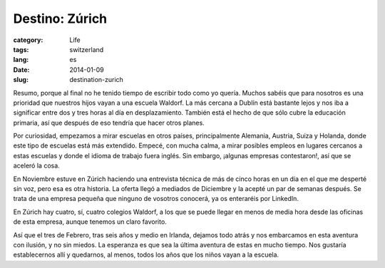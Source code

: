 Destino: Zúrich
===============

:category: Life
:tags: switzerland
:lang: es
:date: 2014-01-09
:slug: destination-zurich

Resumo, porque al final no he tenido tiempo de escribir todo como yo quería. Muchos sabéis que para nosotros es una prioridad que nuestros hijos vayan a una escuela Waldorf. La más cercana a Dublín está bastante lejos y nos iba a significar entre dos y tres horas al día en desplazamiento. También está el hecho de que sólo cubre la educación primaria, así que después de eso tendría que hacer otros planes.

Por curiosidad, empezamos a mirar escuelas en otros países, principalmente Alemania, Austria, Suiza y Holanda, donde este tipo de escuelas está más extendido. Empecé, con mucha calma, a mirar posibles empleos en lugares cercanos a estas escuelas y donde el idioma de trabajo fuera inglés. Sin embargo, ¡algunas empresas contestaron!, así que se aceleró la cosa.

En Noviembre estuve en Zúrich haciendo una entrevista técnica de más de cinco horas en un día en el que me desperté sin voz, pero esa es otra historia. La oferta llegó a mediados de Diciembre y la acepté un par de semanas después. Se trata de una empresa pequeña que ninguno de vosotros conocerá, ya os enteraréis por LinkedIn.

En Zúrich hay cuatro, sí, cuatro colegios Waldorf, a los que se puede llegar en menos de media hora desde las oficinas de esta empresa, aunque tenemos un claro favorito.

Así que el tres de Febrero, tras seis años y medio en Irlanda, dejamos todo atrás y nos embarcamos en esta aventura con ilusión, y no sin miedos. La esperanza es que sea la última aventura de estas en mucho tiempo. Nos gustaría establecernos allí y quedarnos, al menos, todos los años que los niños vayan a la escuela.
